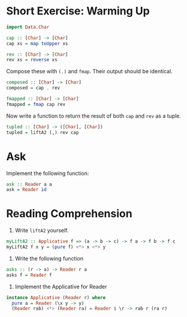 * Short Exercise: Warming Up

#+BEGIN_SRC haskell
import Data.Char

cap :: [Char] -> [Char]
cap xs = map toUpper xs

rev :: [Char] -> [Char]
rev xs = reverse xs
#+END_SRC

Compose these with ~(.)~ and ~fmap~. Their output should be identical.

#+BEGIN_SRC haskell
composed :: [Char] -> [Char]
composed = cap . rev

fmapped :: [Char] -> [Char]
fmapped = fmap cap rev
#+END_SRC

Now write a function to return the result of both ~cap~ and ~rev~ as a
tuple.

#+BEGIN_SRC haskell
tupled :: [Char] -> ([Char], [Char])
tupled = liftA2 (,) rev cap
#+END_SRC

* Ask

Implement the following function:

#+BEGIN_SRC haskell
ask :: Reader a a
ask = Reader id
#+END_SRC

* Reading Comprehension

1. Write ~liftA2~ yourself.

#+BEGIN_SRC haskell
myLiftA2 :: Applicative f => (a -> b -> c) -> f a -> f b -> f c
myLiftA2 f x y = (pure f) <*> x <*> y
#+END_SRC

2. Write the following function

#+BEGIN_SRC haskell
asks :: (r -> a) -> Reader r a
asks f = Reader f
#+END_SRC

3. Implement the Applicative for Reader

#+BEGIN_SRC haskell
instance Applicative (Reader r) where
  pure a = Reader (\x y -> y)
  (Reader rab) <*> (Reader ra) = Reader $ \r -> rab r (ra r)
#+END_SRC
